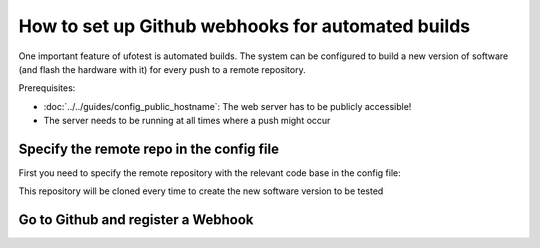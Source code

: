 How to set up Github webhooks for automated builds
==================================================

One important feature of ufotest is automated builds. The system can be configured to build a new version
of software (and flash the hardware with it) for every push to a remote repository.

Prerequisites:

- :doc:`../../guides/config_public_hostname`: The web server has to be publicly accessible!
- The server needs to be running at all times where a push might occur

Specify the remote repo in the config file
------------------------------------------

First you need to specify the remote repository with the relevant code base in the config file:

.. code-block:: toml
    :caption: config.toml

    [ci]
        repository_url = 'https://github.com/username/repo.git'

This repository will be cloned every time to create the new software version to be tested

Go to Github and register a Webhook
-----------------------------------

.. image:: ../images/screenshot_github_webhook.png
    :alt: Github Screenshot



